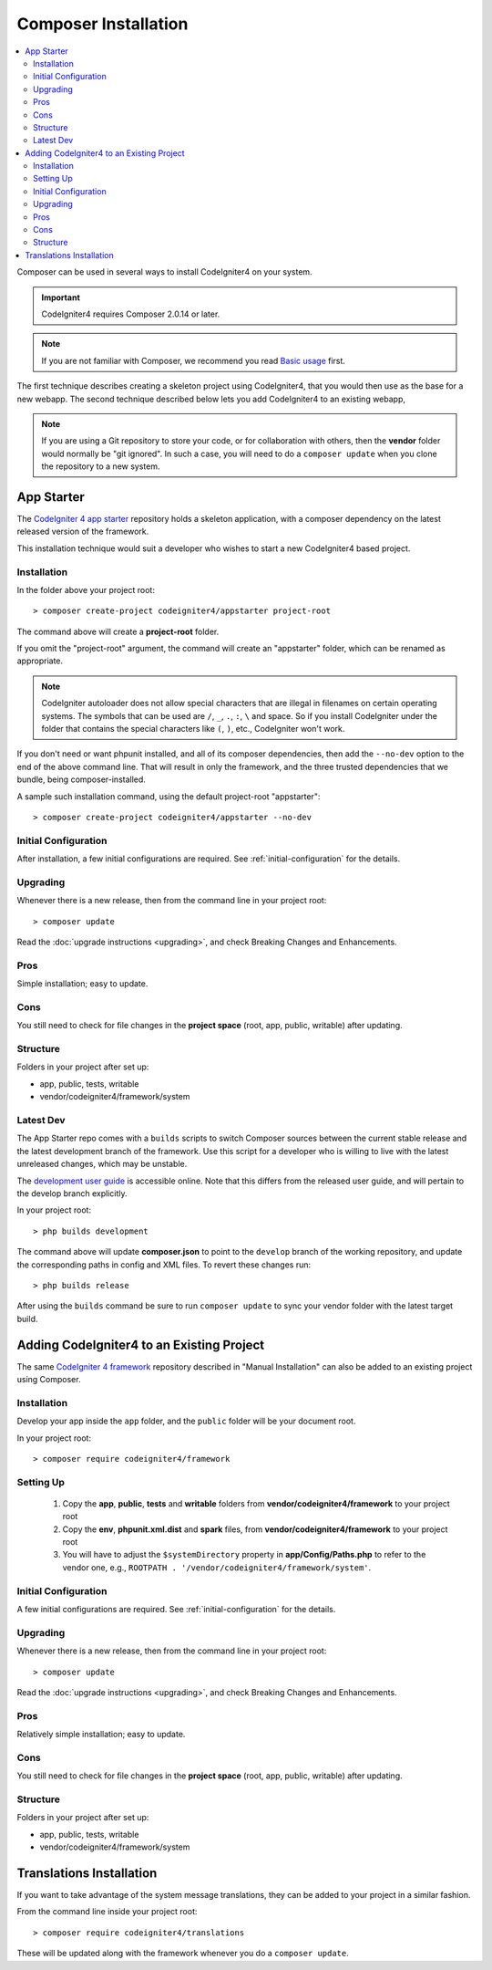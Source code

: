 Composer Installation
#####################

.. contents::
    :local:
    :depth: 2

Composer can be used in several ways to install CodeIgniter4 on your system.

.. important:: CodeIgniter4 requires Composer 2.0.14 or later.

.. note:: If you are not familiar with Composer, we recommend you read
    `Basic usage <https://getcomposer.org/doc/01-basic-usage.md>`_ first.

The first technique describes creating a skeleton project
using CodeIgniter4, that you would then use as the base for a new webapp.
The second technique described below lets you add CodeIgniter4 to an existing
webapp,

.. note:: If you are using a Git repository to store your code, or for
   collaboration with others, then the **vendor** folder would normally
   be "git ignored". In such a case, you will need to do a ``composer update``
   when you clone the repository to a new system.

App Starter
===========

The `CodeIgniter 4 app starter <https://github.com/codeigniter4/appstarter>`_
repository holds a skeleton application, with a composer dependency on
the latest released version of the framework.

This installation technique would suit a developer who wishes to start
a new CodeIgniter4 based project.

Installation
------------

In the folder above your project root::

    > composer create-project codeigniter4/appstarter project-root

The command above will create a **project-root** folder.

If you omit the "project-root" argument, the command will create an
"appstarter" folder, which can be renamed as appropriate.

.. note:: CodeIgniter autoloader does not allow special characters that are illegal in filenames on certain operating systems.
    The symbols that can be used are ``/``, ``_``, ``.``, ``:``, ``\`` and space.
    So if you install CodeIgniter under the folder that contains the special characters like ``(``, ``)``, etc., CodeIgniter won't work.

If you don't need or want phpunit installed, and all of its composer
dependencies, then add the ``--no-dev`` option to the end of the above
command line. That will result in only the framework, and the three
trusted dependencies that we bundle, being composer-installed.

A sample such installation command, using the default project-root "appstarter"::

    > composer create-project codeigniter4/appstarter --no-dev

Initial Configuration
---------------------

After installation, a few initial configurations are required.
See :ref:`initial-configuration` for the details.

.. _app-starter-upgrading:

Upgrading
---------

Whenever there is a new release, then from the command line in your project root::

    > composer update

Read the :doc:`upgrade instructions <upgrading>`, and check Breaking Changes and Enhancements.

Pros
----

Simple installation; easy to update.

Cons
----

You still need to check for file changes in the **project space**
(root, app, public, writable) after updating.

Structure
---------

Folders in your project after set up:

- app, public, tests, writable
- vendor/codeigniter4/framework/system

Latest Dev
----------

The App Starter repo comes with a ``builds`` scripts to switch Composer sources between the
current stable release and the latest development branch of the framework. Use this script
for a developer who is willing to live with the latest unreleased changes, which may be unstable.

The `development user guide <https://codeigniter4.github.io/CodeIgniter4/>`_ is accessible online.
Note that this differs from the released user guide, and will pertain to the
develop branch explicitly.

In your project root::

    > php builds development

The command above will update **composer.json** to point to the ``develop`` branch of the
working repository, and update the corresponding paths in config and XML files. To revert
these changes run::

    > php builds release

After using the ``builds`` command be sure to run ``composer update`` to sync your vendor
folder with the latest target build.

Adding CodeIgniter4 to an Existing Project
==========================================

The same `CodeIgniter 4 framework <https://github.com/codeigniter4/framework>`_
repository described in "Manual Installation" can also be added to an
existing project using Composer.

Installation
------------

Develop your app inside the ``app`` folder, and the ``public`` folder
will be your document root.

In your project root::

    > composer require codeigniter4/framework

Setting Up
----------

    1. Copy the **app**, **public**, **tests** and **writable** folders from **vendor/codeigniter4/framework** to your project root
    2. Copy the **env**, **phpunit.xml.dist** and **spark** files, from **vendor/codeigniter4/framework** to your project root
    3. You will have to adjust the ``$systemDirectory`` property in **app/Config/Paths.php** to refer to the vendor one, e.g., ``ROOTPATH . '/vendor/codeigniter4/framework/system'``.

Initial Configuration
---------------------

A few initial configurations are required.
See :ref:`initial-configuration` for the details.

.. _adding-codeigniter4-upgrading:

Upgrading
---------

Whenever there is a new release, then from the command line in your project root::

    > composer update

Read the :doc:`upgrade instructions <upgrading>`, and check Breaking Changes and Enhancements.

Pros
----

Relatively simple installation; easy to update.

Cons
----

You still need to check for file changes in the **project space**
(root, app, public, writable) after updating.

Structure
---------

Folders in your project after set up:

- app, public, tests, writable
- vendor/codeigniter4/framework/system

Translations Installation
=========================

If you want to take advantage of the system message translations,
they can be added to your project in a similar fashion.

From the command line inside your project root::

    > composer require codeigniter4/translations

These will be updated along with the framework whenever you do a ``composer update``.
